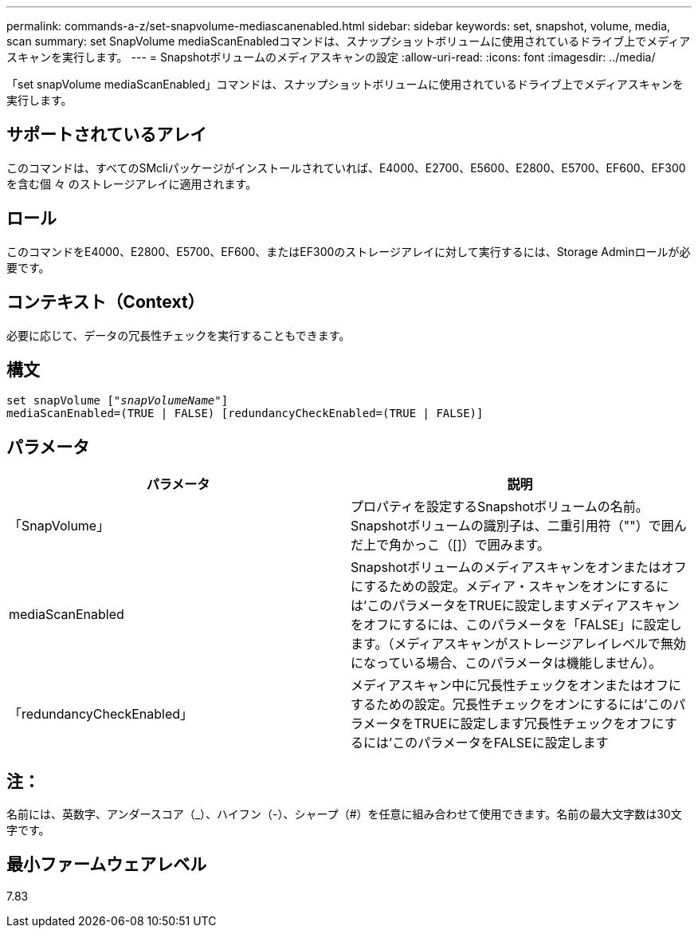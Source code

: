 ---
permalink: commands-a-z/set-snapvolume-mediascanenabled.html 
sidebar: sidebar 
keywords: set, snapshot, volume, media, scan 
summary: set SnapVolume mediaScanEnabledコマンドは、スナップショットボリュームに使用されているドライブ上でメディアスキャンを実行します。 
---
= Snapshotボリュームのメディアスキャンの設定
:allow-uri-read: 
:icons: font
:imagesdir: ../media/


[role="lead"]
「set snapVolume mediaScanEnabled」コマンドは、スナップショットボリュームに使用されているドライブ上でメディアスキャンを実行します。



== サポートされているアレイ

このコマンドは、すべてのSMcliパッケージがインストールされていれば、E4000、E2700、E5600、E2800、E5700、EF600、EF300を含む個 々 のストレージアレイに適用されます。



== ロール

このコマンドをE4000、E2800、E5700、EF600、またはEF300のストレージアレイに対して実行するには、Storage Adminロールが必要です。



== コンテキスト（Context）

必要に応じて、データの冗長性チェックを実行することもできます。



== 構文

[source, cli, subs="+macros"]
----
set snapVolume pass:quotes[["_snapVolumeName_"]]
mediaScanEnabled=(TRUE | FALSE) [redundancyCheckEnabled=(TRUE | FALSE)]
----


== パラメータ

[cols="2*"]
|===
| パラメータ | 説明 


 a| 
「SnapVolume」
 a| 
プロパティを設定するSnapshotボリュームの名前。Snapshotボリュームの識別子は、二重引用符（""）で囲んだ上で角かっこ（[]）で囲みます。



 a| 
mediaScanEnabled
 a| 
Snapshotボリュームのメディアスキャンをオンまたはオフにするための設定。メディア・スキャンをオンにするには'このパラメータをTRUEに設定しますメディアスキャンをオフにするには、このパラメータを「FALSE」に設定します。（メディアスキャンがストレージアレイレベルで無効になっている場合、このパラメータは機能しません）。



 a| 
「redundancyCheckEnabled」
 a| 
メディアスキャン中に冗長性チェックをオンまたはオフにするための設定。冗長性チェックをオンにするには'このパラメータをTRUEに設定します冗長性チェックをオフにするには'このパラメータをFALSEに設定します

|===


== 注：

名前には、英数字、アンダースコア（_）、ハイフン（-）、シャープ（#）を任意に組み合わせて使用できます。名前の最大文字数は30文字です。



== 最小ファームウェアレベル

7.83

